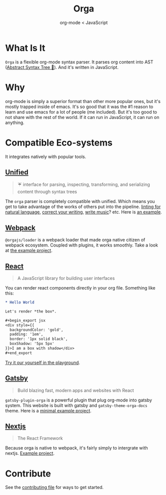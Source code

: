 #+title: Orga
#+subtitle: org-mode < JavaScript
#+jsx: export {default} from './website/src/components/landing'

* What Is It

=Orga= is a flexible org-mode syntax parser. It parses org content into AST ([[https://en.wikipedia.org/wiki/Abstract_syntax_tree][Abstract Syntax Tree 🌲]]). And it's written in JavaScript.

* Why
org-mode is simply a superior format than other more popular ones, but it's mostly trapped inside of emacs. It's so good that it was the #1 reason to learn and use emacs for a lot of people (me included). But it's too good to not share with the rest of the world. If it can run in JavaScript, it can run on anything.

* Compatible Eco-systems
It integrates natively with popular tools.

** [[https://unifiedjs.com][Unified]]

#+BEGIN_QUOTE
☔️ interface for parsing, inspecting, transforming, and serializing content through syntax trees
#+END_QUOTE

The =orga= parser is completely compatible with unified. Which means you get to take advantage of the works of others put into the pipeline. [[https://github.com/retextjs/retext][linting for natural language]], [[https://alexjs.com][correct your writing]], [[https://wooorm.com/write-music/][write music]]? etc. Here is [[https://github.com/orgapp/orgajs/tree/develop/examples/getting-started][an example]].

** [[https://webpack.js.org][Webpack]]
=@orgajs/loader= is a webpack loader that made orga native citizen of webpack ecosystem. Coupled with plugins, it works smoothly. Take a look at [[https://github.com/orgapp/orgajs/tree/develop/examples/webpack][the example project]].


** [[https://reactjs.org/][React]]
#+begin_quote
A JavaScript library for building user interfaces
#+end_quote

You can render react components directly in your org file. Something like this:
#+begin_src org
,* Hello World

Let's render *the box*.

,#+begin_export jsx
<div style={{
  backgroundColor: 'gold',
  padding: '1em',
  border: '1px solid black',
  boxShadow: '5px 5px'
}}>I am a box with shadow</div>
,#+end_export
#+end_src

[[https://orga.js.org/playground/?text=*%20Hello%20World%0A%0ALet's%20render%20*the%20box*.%0A%0A%23%2Bbegin_export%20jsx%0A%3Cdiv%20style%3D%7B%7B%0A%20%20backgroundColor%3A%20'gold'%2C%20%0A%20%20padding%3A%20'1em'%2C%0A%20%20border%3A%20'1px%20solid%20black'%2C%0A%20%20boxShadow%3A%20'5px%205px'%0A%7D%7D%3EI%20am%20a%20box%20with%20shadow%3C%2Fdiv%3E%0A%23%2Bend_export%0A][Try it our yourself in the playground]].

** [[https://www.gatsbyjs.com][Gatsby]]

#+BEGIN_QUOTE
Build blazing fast, modern apps and websites with React
#+END_QUOTE

=gatsby-plugin-orga= is a powerful plugin that plug org-mode into gatsby system. This website is built with gatsby and =gatsby-theme-orga-docs= theme. Here is a [[https://github.com/orgapp/orgajs/tree/develop/examples/gatsby][minimal example project]].

** [[https://nextjs.org][Nextjs]]
#+begin_quote
The React Framework
#+end_quote

Because orga is native to webpack, it's fairly simply to intergrate with nextjs. [[https://github.com/orgapp/orgajs/tree/develop/examples/next][Example project]].


* Contribute

See the [[file:CONTRIBUTING.org][contributing file]] for ways to get started.
